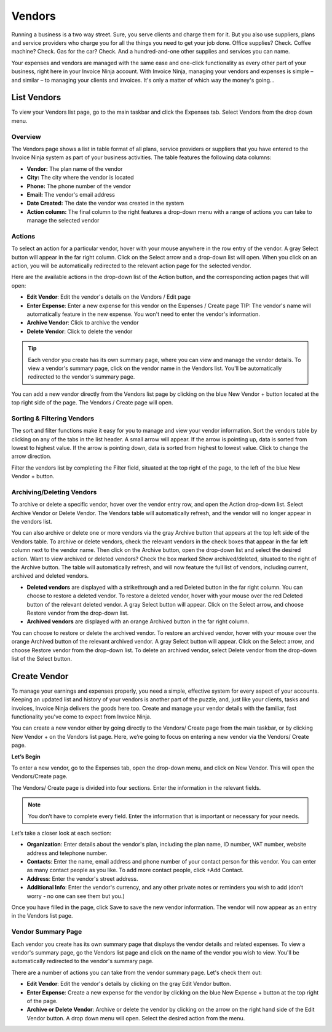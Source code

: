 Vendors
=======

Running a business is a two way street. Sure, you serve clients and charge them for it. But you also use suppliers, plans and service providers who charge you for all the things you need to get your job done. Office supplies? Check. Coffee machine? Check. Gas for the car? Check. And a hundred-and-one other supplies and services you can name.

Your expenses and vendors are managed with the same ease and one-click functionality as every other part of your business, right here in your Invoice Ninja account. With Invoice Ninja, managing your vendors and expenses is simple – and similar – to managing your clients and invoices. It's only a matter of which way the money's going...

List Vendors
""""""""""""

To view your Vendors list page, go to the main taskbar and click the Expenses tab. Select Vendors from the drop down menu.

Overview
^^^^^^^^

The Vendors page shows a list in table format of all plans, service providers or suppliers that you have entered to the Invoice Ninja system as part of your business activities. The table features the following data columns:

- **Vendor:** The plan name of the vendor
- **City:** The city where the vendor is located
- **Phone:** The phone number of the vendor
- **Email:** The vendor's email address
- **Date Created:** The date the vendor was created in the system
- **Action column:** The final column to the right features a drop-down menu with a range of actions you can take to manage the selected vendor

Actions
^^^^^^^

To select an action for a particular vendor, hover with your mouse anywhere in the row entry of the vendor. A gray Select button will appear in the far right column. Click on the Select arrow and a drop-down list will open.
When you click on an action, you will be automatically redirected to the relevant action page for the selected vendor.

Here are the available actions in the drop-down list of the Action button, and the corresponding action pages that will open:

- **Edit Vendor**: Edit the vendor's details on the Vendors / Edit page
- **Enter Expense**: Enter a new expense for this vendor on the Expenses / Create page TIP: The vendor's name will automatically feature in the new expense. You won't need to enter the vendor's information.
- **Archive Vendor**: Click to archive the vendor
- **Delete Vendor**: Click to delete the vendor

.. TIP:: Each vendor you create has its own summary page, where you can view and manage the vendor details. To view a vendor's summary page, click on the vendor name in the Vendors list. You'll be automatically redirected to the vendor's summary page.

You can add a new vendor directly from the Vendors list page by clicking on the blue New Vendor + button located at the top right side of the page. The Vendors / Create page will open.

Sorting & Filtering Vendors
^^^^^^^^^^^^^^^^^^^^^^^^^^^

The sort and filter functions make it easy for you to manage and view your vendor information.
Sort the vendors table by clicking on any of the tabs in the list header. A small arrow will appear. If the arrow is pointing up, data is sorted from lowest to highest value. If the arrow is pointing down, data is sorted from highest to lowest value. Click to change the arrow direction.

Filter the vendors list by completing the Filter field, situated at the top right of the page, to the left of the blue New Vendor + button.

Archiving/Deleting Vendors
^^^^^^^^^^^^^^^^^^^^^^^^^^

To archive or delete a specific vendor, hover over the vendor entry row, and open the Action drop-down list. Select Archive Vendor or Delete Vendor. The Vendors table will automatically refresh, and the vendor will no longer appear in the vendors list.

You can also archive or delete one or more vendors via the gray Archive button that appears at the top left side of the Vendors table. To archive or delete vendors, check the relevant vendors in the check boxes that appear in the far left column next to the vendor name. Then click on the Archive button, open the drop-down list and select the desired action.
Want to view archived or deleted vendors? Check the box marked Show archived/deleted, situated to the right of the Archive button. The table will automatically refresh, and will now feature the full list of vendors, including current, archived and deleted vendors.

- **Deleted vendors** are displayed with a strikethrough and a red Deleted button in the far right column. You can choose to restore a deleted vendor. To restore a deleted vendor, hover with your mouse over the red Deleted button of the relevant deleted vendor. A gray Select button will appear. Click on the Select arrow, and choose Restore vendor from the drop-down list.

- **Archived vendors** are displayed with an orange Archived button in the far right column.

You can choose to restore or delete the archived vendor. To restore an archived vendor, hover with your mouse over the orange Archived button of the relevant archived vendor. A gray Select button will appear. Click on the Select arrow, and choose Restore vendor from the drop-down list. To delete an archived vendor, select Delete vendor from the drop-down list of the Select button.

Create Vendor
"""""""""""""

To manage your earnings and expenses properly, you need a simple, effective system for every aspect of your accounts. Keeping an updated list and history of your vendors is another part of the puzzle, and, just like your clients, tasks and invoices, Invoice Ninja delivers the goods here too. Create and manage your vendor details with the familiar, fast functionality you've come to expect from Invoice Ninja.

You can create a new vendor either by going directly to the Vendors/ Create page from the main taskbar, or by clicking New Vendor + on the Vendors list page. Here, we’re going to focus on entering a new vendor via the Vendors/ Create page.

**Let’s Begin**

To enter a new vendor, go to the Expenses tab, open the drop-down menu, and click on New Vendor. This will open the Vendors/Create page.

The Vendors/ Create page is divided into four sections. Enter the information in the relevant fields.

.. NOTE:: You don’t have to complete every field. Enter the information that is important or necessary for your needs.

Let’s take a closer look at each section:

- **Organization**: Enter details about the vendor's plan, including the plan name, ID number, VAT number, website address and telephone number.
- **Contacts**: Enter the name, email address and phone number of your contact person for this vendor. You can enter as many contact people as you like. To add more contact people, click +Add Contact.
- **Address**: Enter the vendor's street address.
- **Additional Info**: Enter the vendor's currency, and any other private notes or reminders you wish to add (don’t worry - no one can see them but you.)

Once you have filled in the page, click Save to save the new vendor information. The vendor will now appear as an entry in the Vendors list page.

Vendor Summary Page
^^^^^^^^^^^^^^^^^^^

Each vendor you create has its own summary page that displays the vendor details and related expenses. To view a vendor's summary page, go the Vendors list page and click on the name of the vendor you wish to view. You'll be automatically redirected to the vendor's summary page.

There are a number of actions you can take from the vendor summary page. Let's check them out:

- **Edit Vendor**: Edit the vendor's details by clicking on the gray Edit Vendor button.
- **Enter Expense**: Create a new expense for the vendor by clicking on the blue New Expense + button at the top right of the page.
- **Archive or Delete Vendor**: Archive or delete the vendor by clicking on the arrow on the right hand side of the Edit Vendor button. A drop down menu will open. Select the desired action from the menu.
